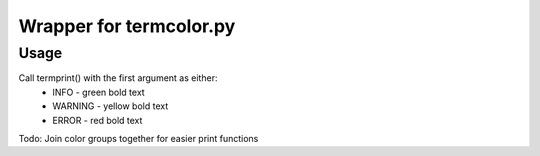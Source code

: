Wrapper for termcolor.py
------------------------

Usage
=====
Call termprint() with the first argument as either:
 * INFO - green bold text
 * WARNING - yellow bold text
 * ERROR - red bold text


Todo: Join color groups together for easier print functions


.. code-block:: python
    from termprint import *
    termprint("INFO", "Green cool text, OK!")
    termprint("WARNING", "Warning text, uhoh!")
    termprint("ERROR", "Error Message")

